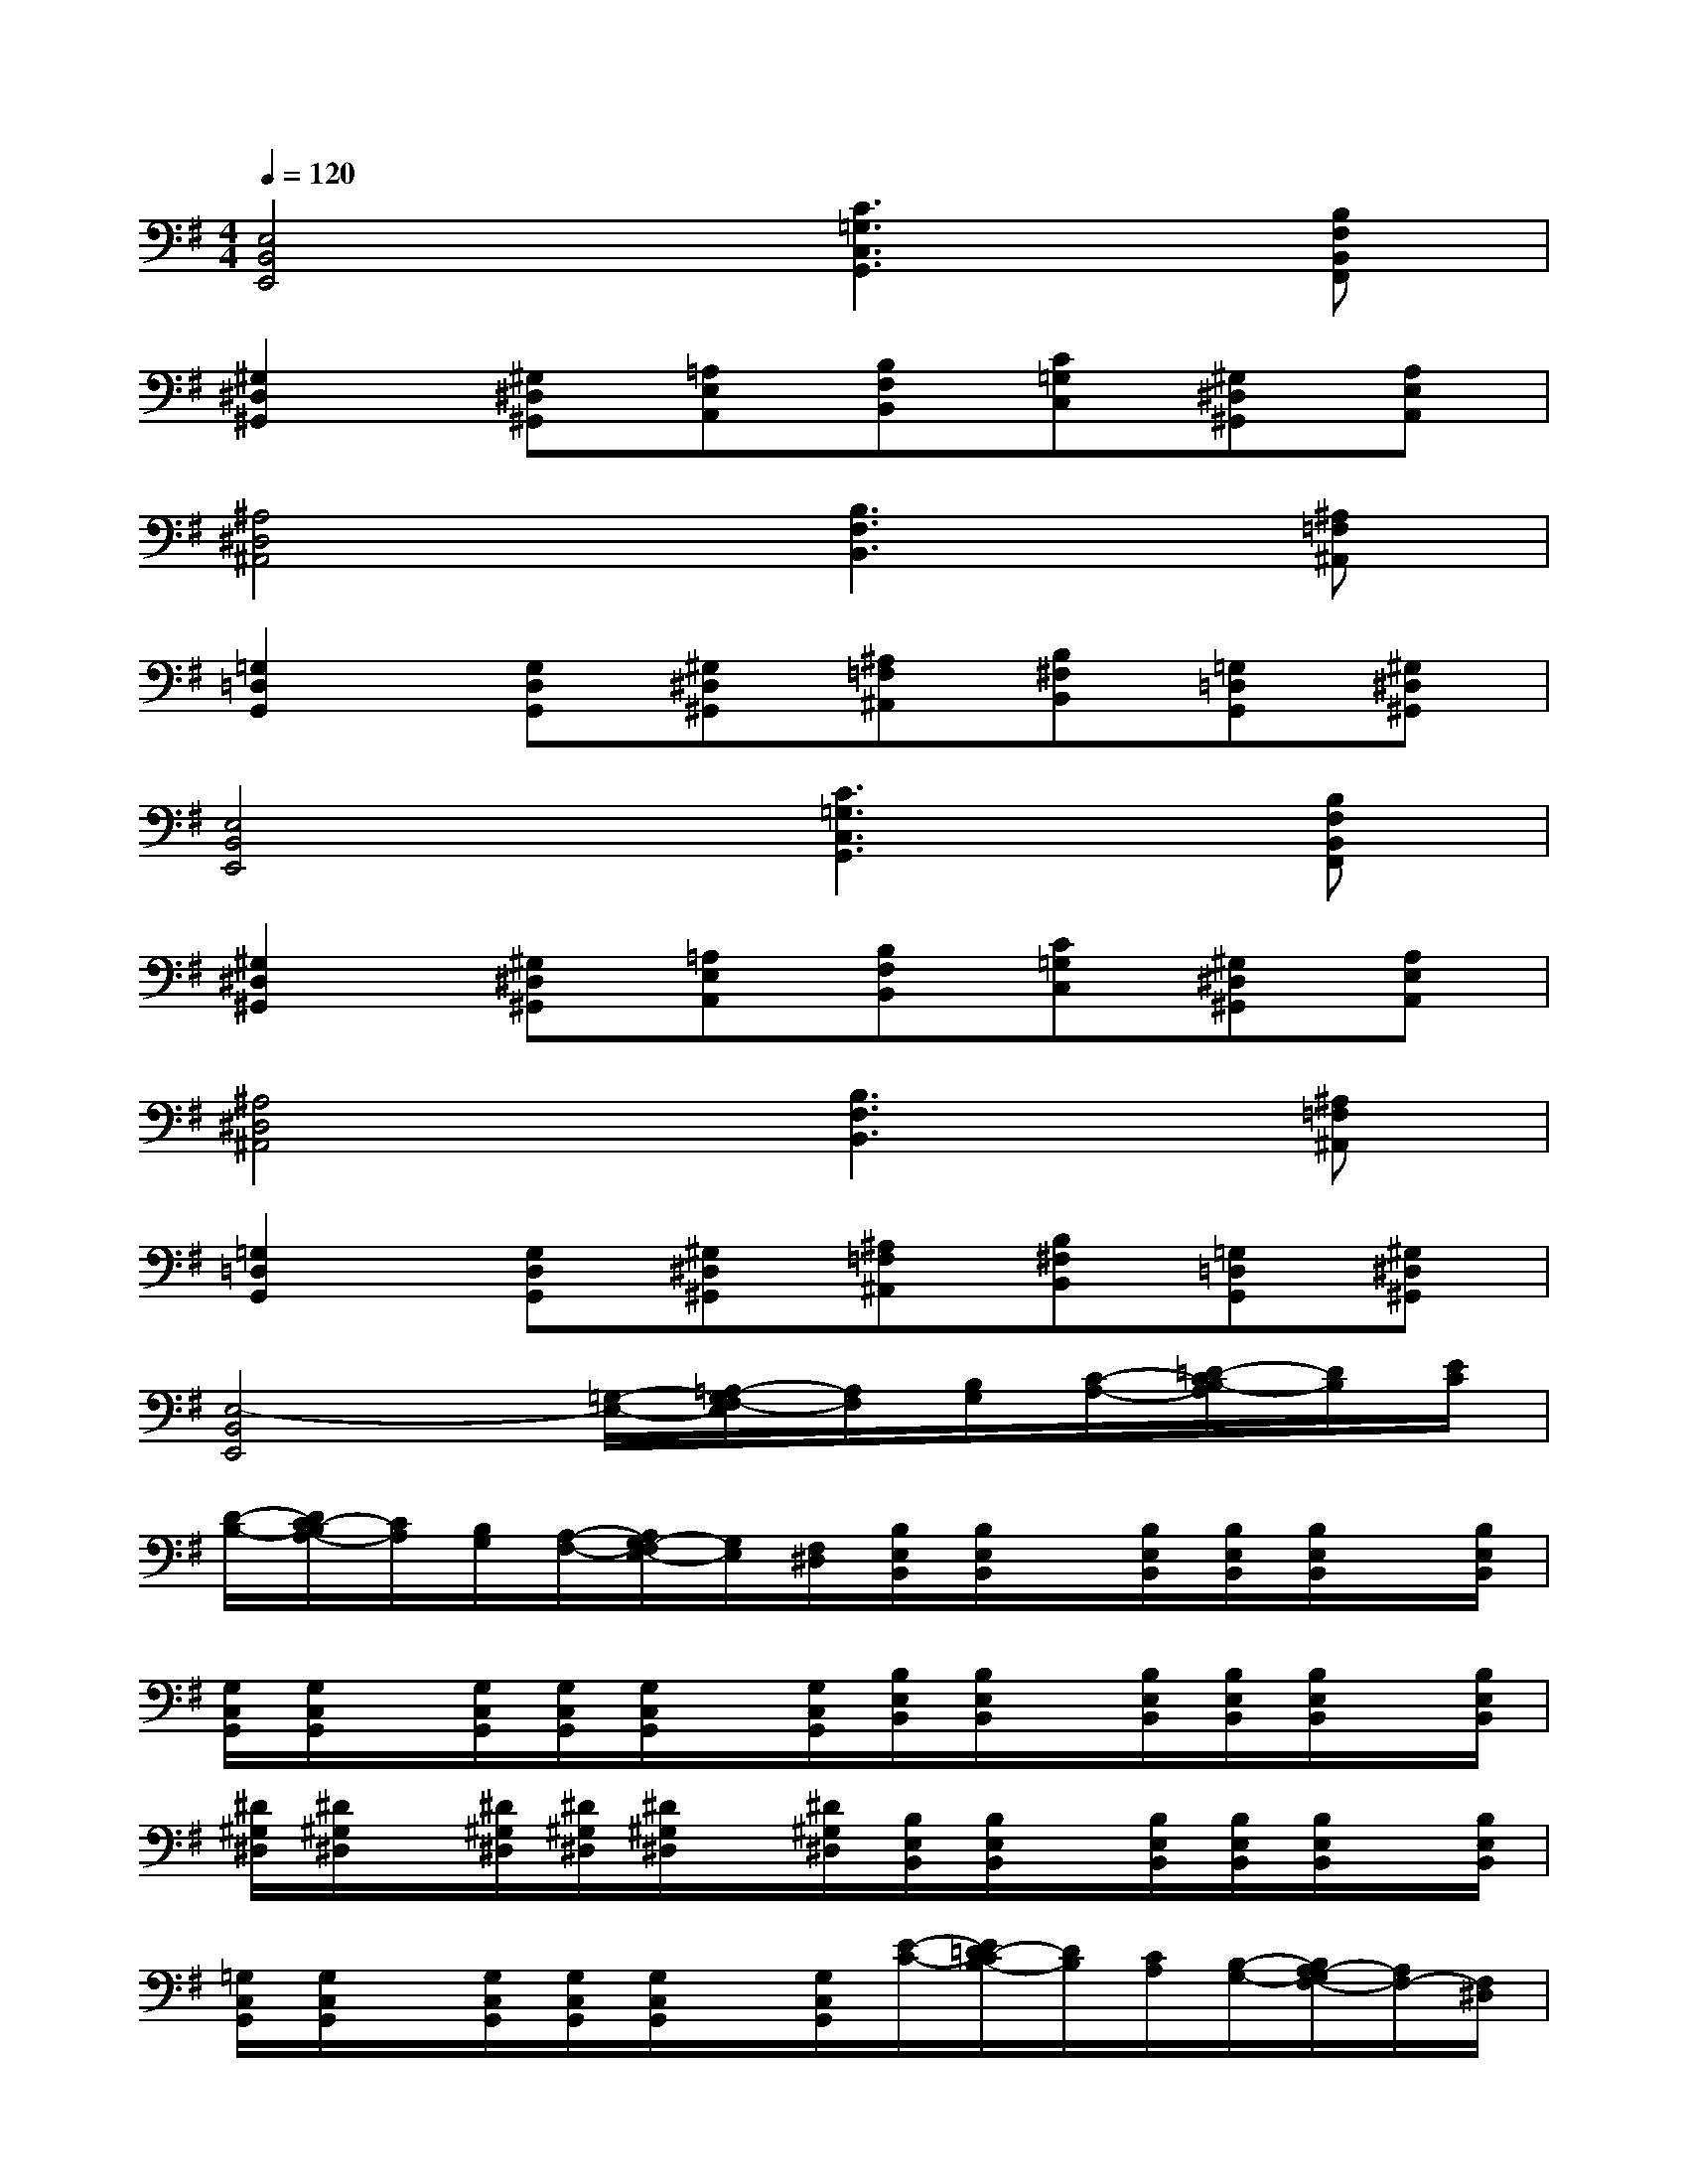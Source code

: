 X:1
T:
M:4/4
L:1/8
Q:1/4=120
K:G%1sharps
V:1
[E,4B,,4E,,4][C3=G,3C,3G,,3][B,F,B,,F,,]|
[^G,2^D,2^G,,2][^G,^D,^G,,][=A,E,A,,][B,F,B,,][C=G,C,][^G,^D,^G,,][A,E,A,,]|
[^A,4^D,4^A,,4][B,3F,3B,,3][^A,=F,^A,,]|
[=G,2=D,2G,,2][G,D,G,,][^G,^D,^G,,][^A,=F,^A,,][B,^F,B,,][=G,=D,G,,][^G,^D,^G,,]|
[E,4B,,4E,,4][C3=G,3C,3G,,3][B,F,B,,F,,]|
[^G,2^D,2^G,,2][^G,^D,^G,,][=A,E,A,,][B,F,B,,][C=G,C,][^G,^D,^G,,][A,E,A,,]|
[^A,4^D,4^A,,4][B,3F,3B,,3][^A,=F,^A,,]|
[=G,2=D,2G,,2][G,D,G,,][^G,^D,^G,,][^A,=F,^A,,][B,^F,B,,][=G,=D,G,,][^G,^D,^G,,]|
[E,4-B,,4E,,4][=G,/2-E,/2-][=A,/2-G,/2F,/2-E,/2][A,/2F,/2][B,/2G,/2][C/2-A,/2-][=D/2-C/2B,/2-A,/2][D/2B,/2][E/2C/2]|
[D/2-B,/2-][D/2C/2-B,/2A,/2-][C/2A,/2][B,/2G,/2][A,/2-F,/2-][A,/2G,/2-F,/2E,/2-][G,/2E,/2][F,/2^D,/2][B,/2E,/2B,,/2][B,/2E,/2B,,/2]x/2[B,/2E,/2B,,/2][B,/2E,/2B,,/2][B,/2E,/2B,,/2]x/2[B,/2E,/2B,,/2]|
[G,/2C,/2G,,/2][G,/2C,/2G,,/2]x/2[G,/2C,/2G,,/2][G,/2C,/2G,,/2][G,/2C,/2G,,/2]x/2[G,/2C,/2G,,/2][B,/2E,/2B,,/2][B,/2E,/2B,,/2]x/2[B,/2E,/2B,,/2][B,/2E,/2B,,/2][B,/2E,/2B,,/2]x/2[B,/2E,/2B,,/2]|
[^D/2^G,/2^D,/2][^D/2^G,/2^D,/2]x/2[^D/2^G,/2^D,/2][^D/2^G,/2^D,/2][^D/2^G,/2^D,/2]x/2[^D/2^G,/2^D,/2][B,/2E,/2B,,/2][B,/2E,/2B,,/2]x/2[B,/2E,/2B,,/2][B,/2E,/2B,,/2][B,/2E,/2B,,/2]x/2[B,/2E,/2B,,/2]|
[=G,/2C,/2G,,/2][G,/2C,/2G,,/2]x/2[G,/2C,/2G,,/2][G,/2C,/2G,,/2][G,/2C,/2G,,/2]x/2[G,/2C,/2G,,/2][E/2-C/2-][E/2=D/2-C/2B,/2-][D/2B,/2][C/2A,/2][B,/2-G,/2-][B,/2A,/2-G,/2F,/2-][A,/2F,/2-][F,/2^D,/2]|
[G,2E,2][G,/2-E,/2-][A,/2-G,/2F,/2-E,/2][A,/2F,/2][B,/2G,/2][B,/2E,/2B,,/2][B,/2E,/2B,,/2]x/2[B,/2E,/2B,,/2][B,/2E,/2B,,/2][B,/2E,/2B,,/2]x/2[B,/2E,/2B,,/2]|
[G,/2C,/2G,,/2][G,/2C,/2G,,/2]x/2[G,/2C,/2G,,/2][G,/2C,/2G,,/2][G,/2C,/2G,,/2]x/2[G,/2C,/2G,,/2][B,/2E,/2B,,/2][B,/2E,/2B,,/2]x/2[B,/2E,/2B,,/2][B,/2E,/2B,,/2][B,/2E,/2B,,/2]x/2[B,/2E,/2B,,/2]|
[^D/2^G,/2^D,/2][^D/2^G,/2^D,/2]x/2[^D/2^G,/2^D,/2][^D/2^G,/2^D,/2][^D/2^G,/2^D,/2]x/2[^D/2^G,/2^D,/2][B,/2E,/2B,,/2][B,/2E,/2B,,/2]x/2[B,/2E,/2B,,/2][B,/2E,/2B,,/2][B,/2E,/2B,,/2]x/2[B,/2E,/2B,,/2]